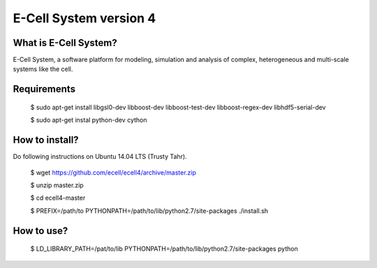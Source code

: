 ================================
E-Cell System version 4 
================================

What is E-Cell System?
=======================

E-Cell System, a software platform for modeling, simulation and analysis of complex, heterogeneous and multi-scale systems like the cell.

Requirements
=============

..

  $ sudo apt-get install libgsl0-dev libboost-dev libboost-test-dev libboost-regex-dev libhdf5-serial-dev

  $ sudo apt-get instal python-dev cython

How to install?
================

Do following instructions on Ubuntu 14.04 LTS (Trusty Tahr).

..

   $ wget https://github.com/ecell/ecell4/archive/master.zip
   
   $ unzip master.zip
   
   $ cd ecell4-master
   
   $ PREFIX=/path/to PYTHONPATH=/path/to/lib/python2.7/site-packages ./install.sh

How to use?
============

..

   $ LD_LIBRARY_PATH=/pat/to/lib PYTHONPATH=/path/to/lib/python2.7/site-packages python

.. Build status badge
.. |build-status|
   image:: https://secure.travis-ci.org/ecell/ecell4.png
   :target: http://travis-ci.org/ecell/ecell4
   :alt: Build Status
